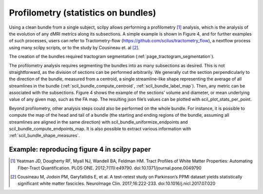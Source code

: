 .. _profilometry:

Profilometry (statistics on bundles)
====================================

Using a clean bundle from a single subject, scilpy allows performing a profilometry [1]_ analysis, which is the analysis of the evolution of any dMRI metrics along its subsections. A simple example is shown in Figure 4, and for further examples of such processes, users can refer to Tractometry-flow (https://github.com/scilus/tractometry_flow), a nextflow process using many scilpy scripts, or to the study by Cousineau et. al [2]_.

The creation of the bundles required tractogram segmentation (:ref:`page_tractogram_segmentation`).

The profilometry analysis requires segmenting the bundles into as many subsections as desired. This is not straightforward, as the division of sections can be performed arbitrarily. We generally cut the section perpendicularly to the direction of the bundle, measured from a centroid, a single streamline-like shape representing the average of all streamlines in the bundle (:ref:`scil_bundle_compute_centroid`, :ref:`scil_bundle_label_map`). Then, any metric can be associated with the subsections. Figure 4 shows the example of the sections’ volume and diameter, or mean underlying value of any given map, such as the FA map. The resulting json file’s values can be plotted with scil_plot_stats_per_point.

Beyond profilometry, other analysis steps could also be performed on the whole bundle. For instance, it is possible to compute the map of the head and tail of a bundle (the starting and ending regions of the bundle, assuming all streamlines are aligned in the same direction) with scil_bundle_uniformize_endpoints and scil_bundle_compute_endpoints_map. It is also possible to extract various information with :ref:`scil_bundle_shape_measures`.

Example: reproducing figure 4 in scilpy paper
---------------------------------------------

.. image:: ../../_static/scilpy_paper_figure4.png
   :alt: Figure 4 in upcoming paper.


.. [1] Yeatman JD, Dougherty RF, Myall NJ, Wandell BA, Feldman HM. Tract Profiles of White Matter Properties: Automating Fiber-Tract Quantification. PLOS ONE. 2012;7(11):e49790. doi:10.1371/journal.pone.0049790

.. [2] Cousineau M, Jodoin PM, Garyfallidis E, et al. A test-retest study on Parkinson’s PPMI dataset yields statistically significant white matter fascicles. NeuroImage Clin. 2017;16:222-233. doi:10.1016/j.nicl.2017.07.020
